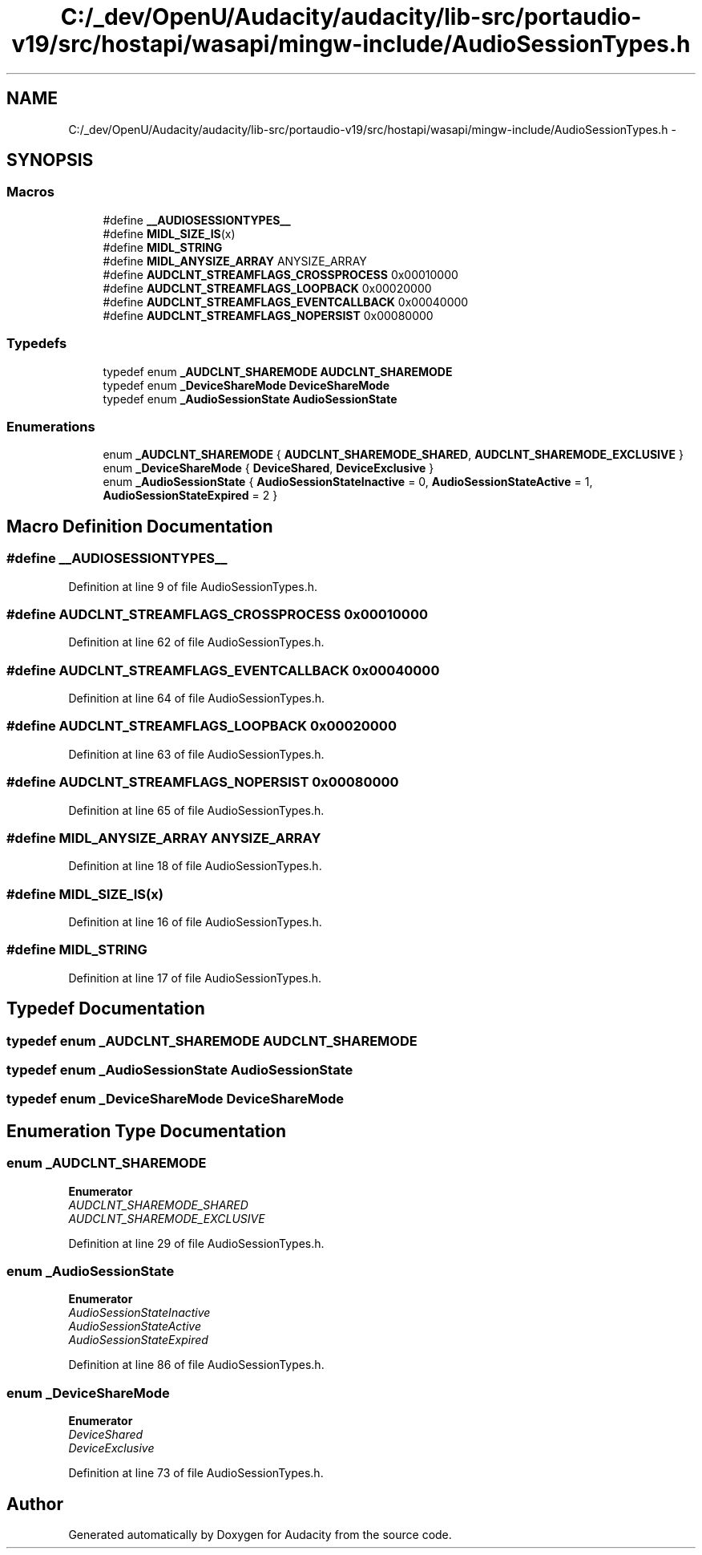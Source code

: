 .TH "C:/_dev/OpenU/Audacity/audacity/lib-src/portaudio-v19/src/hostapi/wasapi/mingw-include/AudioSessionTypes.h" 3 "Thu Apr 28 2016" "Audacity" \" -*- nroff -*-
.ad l
.nh
.SH NAME
C:/_dev/OpenU/Audacity/audacity/lib-src/portaudio-v19/src/hostapi/wasapi/mingw-include/AudioSessionTypes.h \- 
.SH SYNOPSIS
.br
.PP
.SS "Macros"

.in +1c
.ti -1c
.RI "#define \fB__AUDIOSESSIONTYPES__\fP"
.br
.ti -1c
.RI "#define \fBMIDL_SIZE_IS\fP(x)"
.br
.ti -1c
.RI "#define \fBMIDL_STRING\fP"
.br
.ti -1c
.RI "#define \fBMIDL_ANYSIZE_ARRAY\fP   ANYSIZE_ARRAY"
.br
.ti -1c
.RI "#define \fBAUDCLNT_STREAMFLAGS_CROSSPROCESS\fP   0x00010000"
.br
.ti -1c
.RI "#define \fBAUDCLNT_STREAMFLAGS_LOOPBACK\fP   0x00020000"
.br
.ti -1c
.RI "#define \fBAUDCLNT_STREAMFLAGS_EVENTCALLBACK\fP   0x00040000"
.br
.ti -1c
.RI "#define \fBAUDCLNT_STREAMFLAGS_NOPERSIST\fP   0x00080000"
.br
.in -1c
.SS "Typedefs"

.in +1c
.ti -1c
.RI "typedef enum \fB_AUDCLNT_SHAREMODE\fP \fBAUDCLNT_SHAREMODE\fP"
.br
.ti -1c
.RI "typedef enum \fB_DeviceShareMode\fP \fBDeviceShareMode\fP"
.br
.ti -1c
.RI "typedef enum \fB_AudioSessionState\fP \fBAudioSessionState\fP"
.br
.in -1c
.SS "Enumerations"

.in +1c
.ti -1c
.RI "enum \fB_AUDCLNT_SHAREMODE\fP { \fBAUDCLNT_SHAREMODE_SHARED\fP, \fBAUDCLNT_SHAREMODE_EXCLUSIVE\fP }"
.br
.ti -1c
.RI "enum \fB_DeviceShareMode\fP { \fBDeviceShared\fP, \fBDeviceExclusive\fP }"
.br
.ti -1c
.RI "enum \fB_AudioSessionState\fP { \fBAudioSessionStateInactive\fP = 0, \fBAudioSessionStateActive\fP = 1, \fBAudioSessionStateExpired\fP = 2 }"
.br
.in -1c
.SH "Macro Definition Documentation"
.PP 
.SS "#define __AUDIOSESSIONTYPES__"

.PP
Definition at line 9 of file AudioSessionTypes\&.h\&.
.SS "#define AUDCLNT_STREAMFLAGS_CROSSPROCESS   0x00010000"

.PP
Definition at line 62 of file AudioSessionTypes\&.h\&.
.SS "#define AUDCLNT_STREAMFLAGS_EVENTCALLBACK   0x00040000"

.PP
Definition at line 64 of file AudioSessionTypes\&.h\&.
.SS "#define AUDCLNT_STREAMFLAGS_LOOPBACK   0x00020000"

.PP
Definition at line 63 of file AudioSessionTypes\&.h\&.
.SS "#define AUDCLNT_STREAMFLAGS_NOPERSIST   0x00080000"

.PP
Definition at line 65 of file AudioSessionTypes\&.h\&.
.SS "#define MIDL_ANYSIZE_ARRAY   ANYSIZE_ARRAY"

.PP
Definition at line 18 of file AudioSessionTypes\&.h\&.
.SS "#define MIDL_SIZE_IS(x)"

.PP
Definition at line 16 of file AudioSessionTypes\&.h\&.
.SS "#define MIDL_STRING"

.PP
Definition at line 17 of file AudioSessionTypes\&.h\&.
.SH "Typedef Documentation"
.PP 
.SS "typedef enum \fB_AUDCLNT_SHAREMODE\fP  \fBAUDCLNT_SHAREMODE\fP"

.SS "typedef enum \fB_AudioSessionState\fP  \fBAudioSessionState\fP"

.SS "typedef enum \fB_DeviceShareMode\fP  \fBDeviceShareMode\fP"

.SH "Enumeration Type Documentation"
.PP 
.SS "enum \fB_AUDCLNT_SHAREMODE\fP"

.PP
\fBEnumerator\fP
.in +1c
.TP
\fB\fIAUDCLNT_SHAREMODE_SHARED \fP\fP
.TP
\fB\fIAUDCLNT_SHAREMODE_EXCLUSIVE \fP\fP
.PP
Definition at line 29 of file AudioSessionTypes\&.h\&.
.SS "enum \fB_AudioSessionState\fP"

.PP
\fBEnumerator\fP
.in +1c
.TP
\fB\fIAudioSessionStateInactive \fP\fP
.TP
\fB\fIAudioSessionStateActive \fP\fP
.TP
\fB\fIAudioSessionStateExpired \fP\fP
.PP
Definition at line 86 of file AudioSessionTypes\&.h\&.
.SS "enum \fB_DeviceShareMode\fP"

.PP
\fBEnumerator\fP
.in +1c
.TP
\fB\fIDeviceShared \fP\fP
.TP
\fB\fIDeviceExclusive \fP\fP
.PP
Definition at line 73 of file AudioSessionTypes\&.h\&.
.SH "Author"
.PP 
Generated automatically by Doxygen for Audacity from the source code\&.
